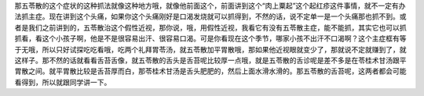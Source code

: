 那五苓散的这个症状的这种抓法就像这种地方哦，就像他前面这个，前面讲到这个“肉上粟起”这个起红疹这件事情，就不一定有办法抓主症。现在讲到这个头痛，如果你这个头痛刚好是口渴发烧就可以抓得到，不然的话，说不定单一是一个头痛那也抓不到。或者是我们之前讲到的，五苓散治这个假性近视，那你说，哦，用假性近视，我看它有没有五苓散主症，能不能抓，其实它也可以抓抓看，看这个小孩子啊，他是不是很容易出汗、很容易口渴。可是你看现在这个季节，哪家小孩不出汗不口渴啊？这个主症框有等于无哦，所以只好试探吃吃看哦，吃两个礼拜胃苓汤，就五苓散加平胃散哦，那如果他近视眼就变少了，那就说不定就赚到了，就这样子。那不然的话就看看舌苔舌像，就五苓散的舌头是舌苔呢比较厚一点哦，就是五苓散的舌诊呢是差不多是在苓桂术甘汤跟平胃散之间。就平胃散比较是舌苔厚而白，那苓桂术甘汤是舌头肥肥的，然后上面水滑水滑的。那五苓散的舌苔呢，这两者都会可能看得到，所以就跟同学讲一下。
